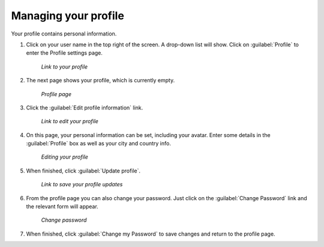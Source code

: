 .. _accounts.profile:

Managing your profile
=====================

Your profile contains personal information.

#. Click on your user name in the top right of the screen. A drop-down list will show. Click on :guilabel:`Profile` to enter the Profile settings page.

   .. figure:: img/profilelink.png

      *Link to your profile*

#. The next page shows your profile, which is currently empty.

   .. figure:: img/profilepage.png

      *Profile page*

#. Click the :guilabel:`Edit profile information` link.

   .. figure:: img/editprofilelink.png

      *Link to edit your profile*

#. On this page, your personal information can be set, including your avatar. Enter some details in the :guilabel:`Profile` box as well as your city and country info.

   .. figure:: img/profileedit.png

      *Editing your profile*

#. When finished, click :guilabel:`Update profile`.

   .. figure:: img/updateprofilelink.png

      *Link to save your profile updates*

#. From the profile page you can also change your password. Just click on the :guilabel:`Change Password` link and the relevant form will appear.

   .. figure:: img/change_password.png

      *Change password*

#. When finished, click :guilabel:`Change my Password` to save changes and return to the profile page.

